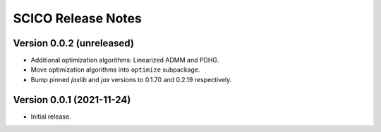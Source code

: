 ===================
SCICO Release Notes
===================


Version 0.0.2   (unreleased)
----------------------------

• Additional optimization algorithms: Linearized ADMM and PDHG.
• Move optimization algorithms into ``optimize`` subpackage.
• Bump pinned `jaxlib` and `jax` versions to 0.1.70 and 0.2.19 respectively.


Version 0.0.1   (2021-11-24)
----------------------------

• Initial release.
